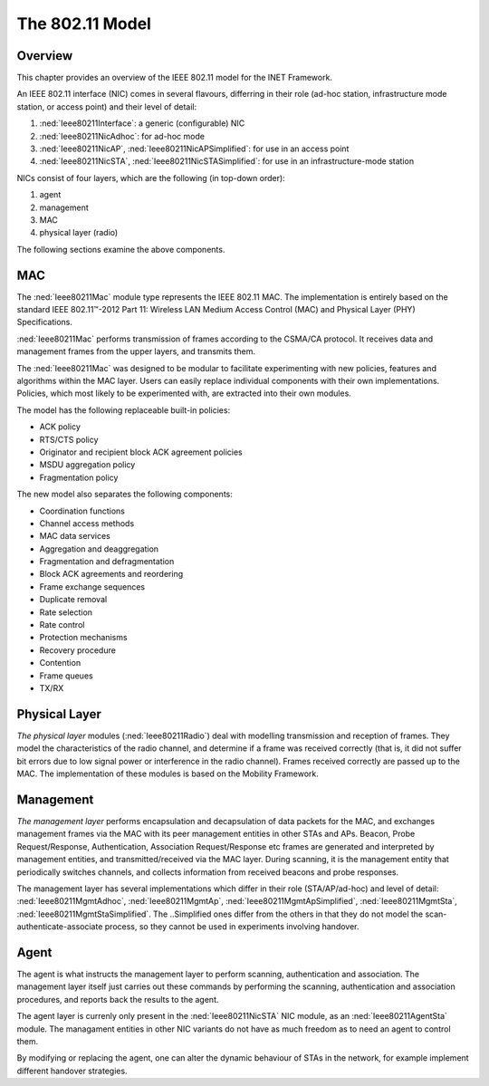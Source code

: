 .. _usr:cha:80211:

The 802.11 Model
================

.. _usr:sec:80211:overview:

Overview
--------

This chapter provides an overview of the IEEE 802.11 model for the INET
Framework.

An IEEE 802.11 interface (NIC) comes in several flavours, differring in
their role (ad-hoc station, infrastructure mode station, or access
point) and their level of detail:

#. :ned:`Ieee80211Interface`: a generic (configurable) NIC

#. :ned:`Ieee80211NicAdhoc`: for ad-hoc mode

#. :ned:`Ieee80211NicAP`, :ned:`Ieee80211NicAPSimplified`: for use in an
   access point

#. :ned:`Ieee80211NicSTA`, :ned:`Ieee80211NicSTASimplified`: for use in
   an infrastructure-mode station

NICs consist of four layers, which are the following (in top-down
order):

#. agent

#. management

#. MAC

#. physical layer (radio)

The following sections examine the above components.

.. _usr:sec:80211:mac:

MAC
---

The :ned:`Ieee80211Mac` module type represents the IEEE 802.11 MAC. The
implementation is entirely based on the standard IEEE 802.11™-2012 Part
11: Wireless LAN Medium Access Control (MAC) and Physical Layer (PHY)
Specifications.

:ned:`Ieee80211Mac` performs transmission of frames according to the
CSMA/CA protocol. It receives data and management frames from the upper
layers, and transmits them.

The :ned:`Ieee80211Mac` was designed to be modular to facilitate
experimenting with new policies, features and algorithms within the MAC
layer. Users can easily replace individual components with their own
implementations. Policies, which most likely to be experimented with,
are extracted into their own modules.

The model has the following replaceable built-in policies:

-  ACK policy

-  RTS/CTS policy

-  Originator and recipient block ACK agreement policies

-  MSDU aggregation policy

-  Fragmentation policy

The new model also separates the following components:

-  Coordination functions

-  Channel access methods

-  MAC data services

-  Aggregation and deaggregation

-  Fragmentation and defragmentation

-  Block ACK agreements and reordering

-  Frame exchange sequences

-  Duplicate removal

-  Rate selection

-  Rate control

-  Protection mechanisms

-  Recovery procedure

-  Contention

-  Frame queues

-  TX/RX

.. _usr:sec:80211:physical-layer:

Physical Layer
--------------

*The physical layer* modules (:ned:`Ieee80211Radio`) deal with modelling
transmission and reception of frames. They model the characteristics of
the radio channel, and determine if a frame was received correctly (that
is, it did not suffer bit errors due to low signal power or interference
in the radio channel). Frames received correctly are passed up to the
MAC. The implementation of these modules is based on the Mobility
Framework.

.. _usr:sec:80211:management:

Management
----------

*The management layer* performs encapsulation and decapsulation of data
packets for the MAC, and exchanges management frames via the MAC with
its peer management entities in other STAs and APs. Beacon, Probe
Request/Response, Authentication, Association Request/Response etc
frames are generated and interpreted by management entities, and
transmitted/received via the MAC layer. During scanning, it is the
management entity that periodically switches channels, and collects
information from received beacons and probe responses.

The management layer has several implementations which differ in their
role (STA/AP/ad-hoc) and level of detail: :ned:`Ieee80211MgmtAdhoc`,
:ned:`Ieee80211MgmtAp`, :ned:`Ieee80211MgmtApSimplified`,
:ned:`Ieee80211MgmtSta`, :ned:`Ieee80211MgmtStaSimplified`. The
..Simplified ones differ from the others in that they do not model the
scan-authenticate-associate process, so they cannot be used in
experiments involving handover.

.. _usr:sec:80211:agent:

Agent
-----

The agent is what instructs the management layer to perform scanning,
authentication and association. The management layer itself just carries
out these commands by performing the scanning, authentication and
association procedures, and reports back the results to the agent.

The agent layer is currenly only present in the :ned:`Ieee80211NicSTA`
NIC module, as an :ned:`Ieee80211AgentSta` module. The managament
entities in other NIC variants do not have as much freedom as to need an
agent to control them.

By modifying or replacing the agent, one can alter the dynamic behaviour
of STAs in the network, for example implement different handover
strategies.
